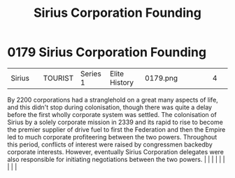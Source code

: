 :PROPERTIES:
:ID:       fc7f763c-26e9-4182-8f8f-1e58ea44746b
:END:
#+title: Sirius Corporation Founding
#+filetags: :beacon:
*     0179  Sirius Corporation Founding
| Sirius                               |               | TOURIST                | Series 1  | Elite History | 0179.png |           |               |                                                                                                                                                                                                                                                                                                                                                                                                                                                                                                                                                                                                                                                                                                                                                                    |           |     4 | 

By 2200 corporations had a stranglehold on a great many aspects of life, and this didn't stop during colonisation, though there was quite a delay before the first wholly corporate system was settled. The colonisation of Sirius by a solely corporate mission in 2339 and its rapid to rise to become the premier supplier of drive fuel to first the Federation and then the Empire led to much corporate profiteering between the two powers. Throughout this period, conflicts of interest were raised by congressmen backedby corporate interests. However, eventually Sirius Corporation delegates were also responsible for initiating negotiations between the two powers.                                                                                                                                                                                                                                                                                                                                                                                                                                                                                                                                                                                                                                                                                                                                                                                                                                                                                                                                                                                                                                                                                                                                                                                                                                                                                                                                                                                                                                                                                                                                                                                                                                                                                                                                                                                                                                                                                                                                                                                                                                                                                                                                                                                                                                                                                                                                                              |   |   |                                                                                                                                                                                                                                                                                                                                                                                                                                                                                                                                                                                                                                                                                                                                                                    |   |   |   |   |   |   

[[file:img/beacons/0179.png]]
